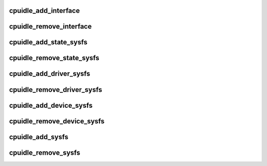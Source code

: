 .. -*- coding: utf-8; mode: rst -*-
.. src-file: drivers/cpuidle/sysfs.c

.. _`cpuidle_add_interface`:

cpuidle_add_interface
=====================

.. c:function:: int cpuidle_add_interface(struct device *dev)

    add CPU global sysfs attributes

    :param struct device \*dev:
        *undescribed*

.. _`cpuidle_remove_interface`:

cpuidle_remove_interface
========================

.. c:function:: void cpuidle_remove_interface(struct device *dev)

    remove CPU global sysfs attributes

    :param struct device \*dev:
        *undescribed*

.. _`cpuidle_add_state_sysfs`:

cpuidle_add_state_sysfs
=======================

.. c:function:: int cpuidle_add_state_sysfs(struct cpuidle_device *device)

    adds cpuidle states sysfs attributes

    :param struct cpuidle_device \*device:
        the target device

.. _`cpuidle_remove_state_sysfs`:

cpuidle_remove_state_sysfs
==========================

.. c:function:: void cpuidle_remove_state_sysfs(struct cpuidle_device *device)

    removes the cpuidle states sysfs attributes

    :param struct cpuidle_device \*device:
        the target device

.. _`cpuidle_add_driver_sysfs`:

cpuidle_add_driver_sysfs
========================

.. c:function:: int cpuidle_add_driver_sysfs(struct cpuidle_device *dev)

    adds the driver name sysfs attribute

    :param struct cpuidle_device \*dev:
        *undescribed*

.. _`cpuidle_remove_driver_sysfs`:

cpuidle_remove_driver_sysfs
===========================

.. c:function:: void cpuidle_remove_driver_sysfs(struct cpuidle_device *dev)

    removes the driver name sysfs attribute

    :param struct cpuidle_device \*dev:
        *undescribed*

.. _`cpuidle_add_device_sysfs`:

cpuidle_add_device_sysfs
========================

.. c:function:: int cpuidle_add_device_sysfs(struct cpuidle_device *device)

    adds device specific sysfs attributes

    :param struct cpuidle_device \*device:
        the target device

.. _`cpuidle_remove_device_sysfs`:

cpuidle_remove_device_sysfs
===========================

.. c:function:: void cpuidle_remove_device_sysfs(struct cpuidle_device *device)

    removes device specific sysfs attributes

    :param struct cpuidle_device \*device:
        the target device

.. _`cpuidle_add_sysfs`:

cpuidle_add_sysfs
=================

.. c:function:: int cpuidle_add_sysfs(struct cpuidle_device *dev)

    creates a sysfs instance for the target device

    :param struct cpuidle_device \*dev:
        the target device

.. _`cpuidle_remove_sysfs`:

cpuidle_remove_sysfs
====================

.. c:function:: void cpuidle_remove_sysfs(struct cpuidle_device *dev)

    deletes a sysfs instance on the target device

    :param struct cpuidle_device \*dev:
        the target device

.. This file was automatic generated / don't edit.

